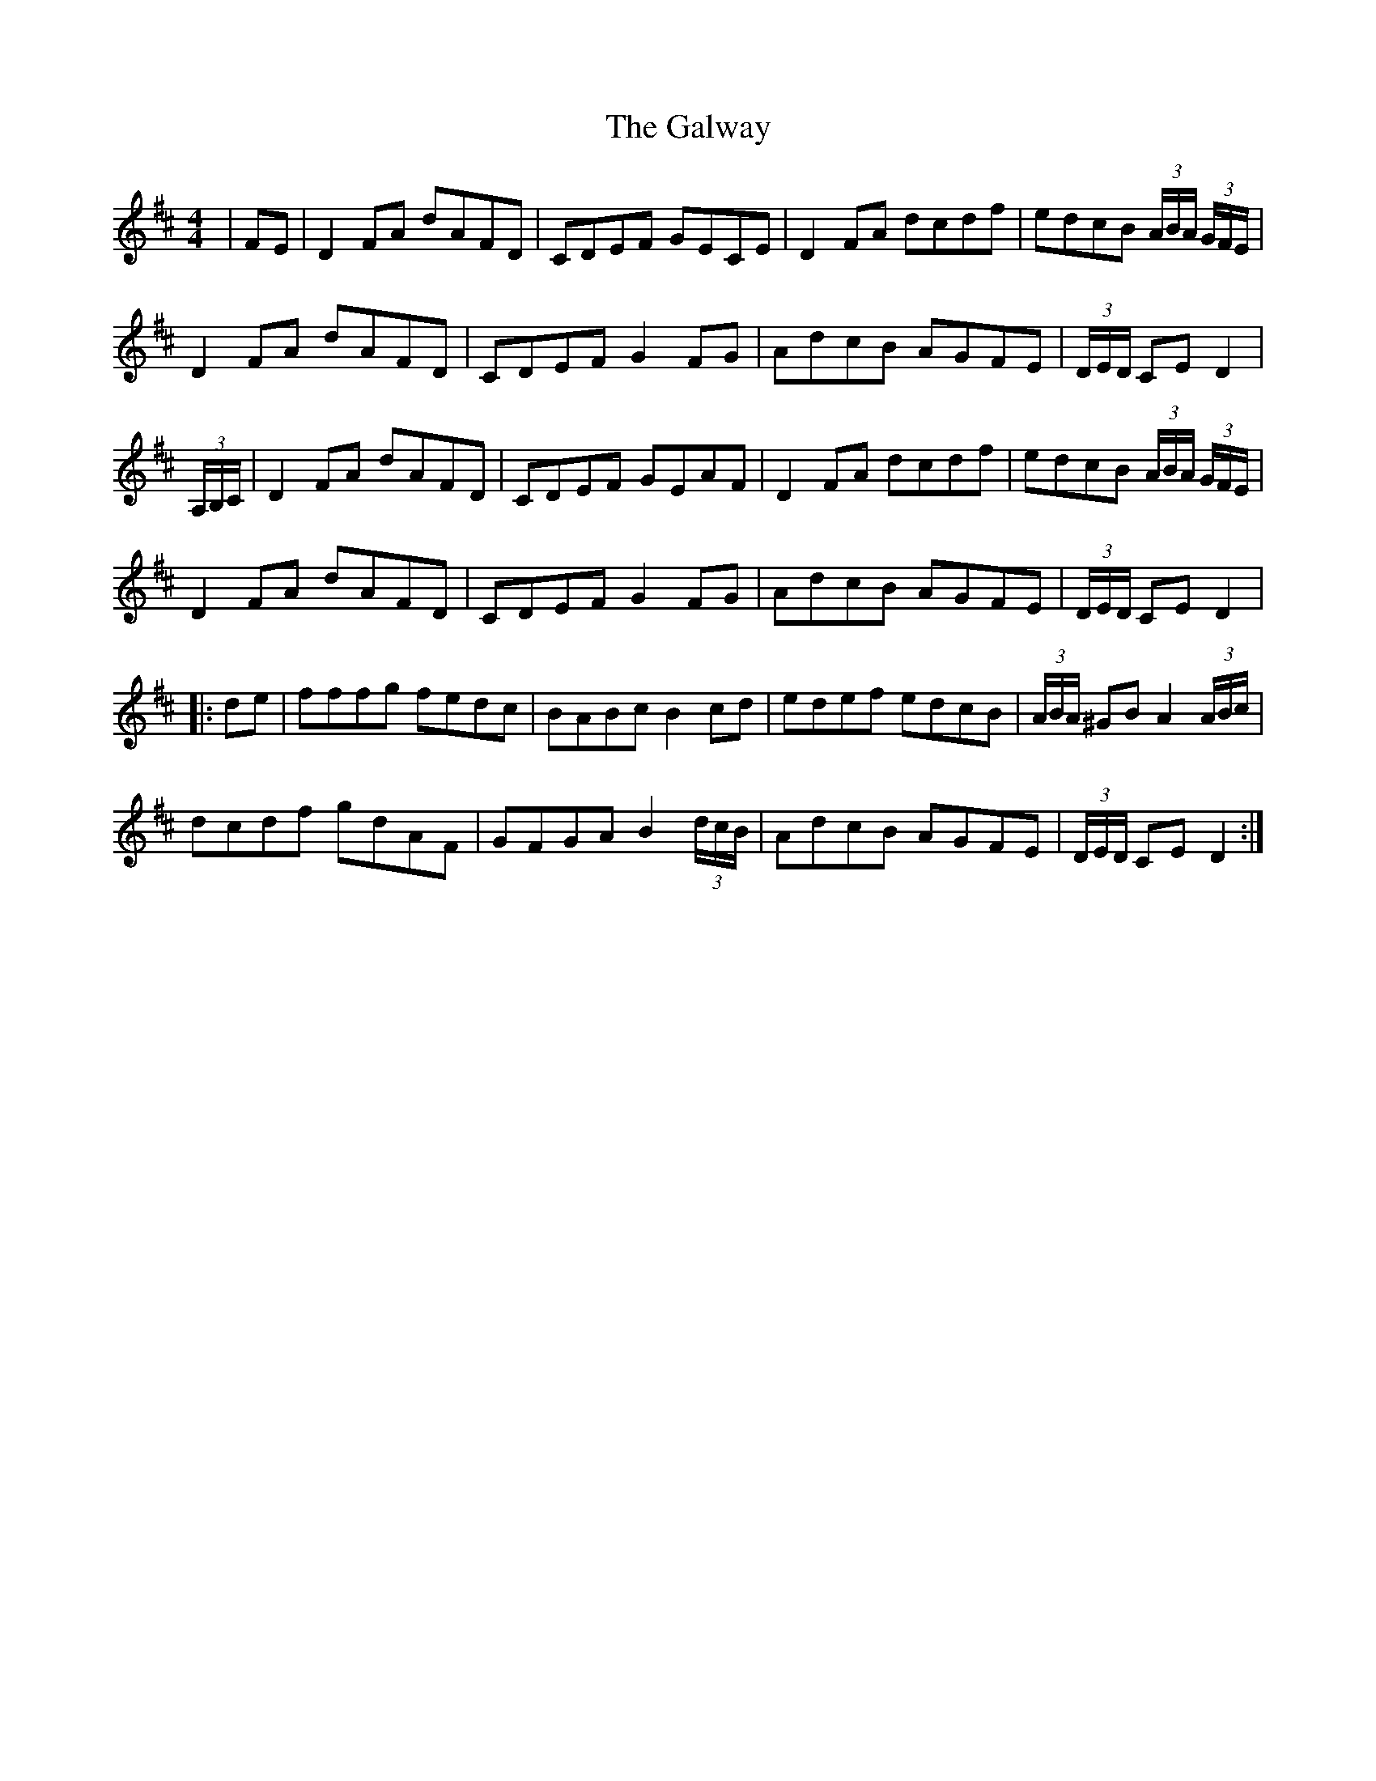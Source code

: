 X: 14444
T: Galway, The
R: hornpipe
M: 4/4
K: Dmajor
|FE|D2 FA dAFD|CDEF GECE|D2 FA dcdf|edcB (3A/B/A/ (3G/F/E/|
D2 FA dAFD|CDEF G2FG|AdcB AGFE|(3D/E/D/ CE D2|
(3A,/B,/C/|D2 FA dAFD|CDEF GEAF|D2 FA dcdf|edcB (3A/B/A/ (3G/F/E/|
D2 FA dAFD|CDEF G2 FG|AdcB AGFE|(3D/E/D/ CE D2|
|:de|fffg fedc|BABc B2 cd|edef edcB|(3A/B/A/ ^GBA2 (3A/B/c/|
dcdf gdAF|GFGA B2 (3d/c/B/|AdcB AGFE|(3D/E/D/ CE D2:|

